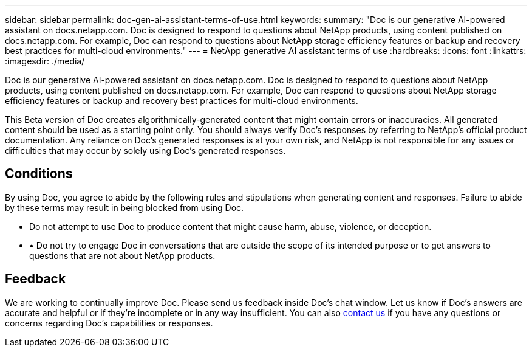 ---
sidebar: sidebar
permalink: doc-gen-ai-assistant-terms-of-use.html
keywords: 
summary: "Doc is our generative AI-powered assistant on docs.netapp.com. Doc is designed to respond to questions about NetApp products, using content published on docs.netapp.com. For example, Doc can respond to questions about NetApp storage efficiency features or backup and recovery best practices for multi-cloud environments."
---
= NetApp generative AI assistant terms of use
:hardbreaks:
:icons: font
:linkattrs:
:imagesdir: ./media/

[.lead]
Doc is our generative AI-powered assistant on docs.netapp.com. Doc is designed to respond to questions about NetApp products, using content published on docs.netapp.com. For example, Doc can respond to questions about NetApp storage efficiency features or backup and recovery best practices for multi-cloud environments.

This Beta version of Doc creates algorithmically-generated content that might contain errors or inaccuracies. All generated content should be used as a starting point only. You should always verify Doc's responses by referring to NetApp's official product documentation. Any reliance on Doc's generated responses is at your own risk, and NetApp is not responsible for any issues or difficulties that may occur by solely using Doc's generated responses.

== Conditions
By using Doc, you agree to abide by the following rules and stipulations when generating content and responses. Failure to abide by these terms may result in being blocked from using Doc.

* Do not attempt to use Doc to produce content that might cause harm, abuse, violence, or deception.
* •	Do not try to engage Doc in conversations that are outside the scope of its intended purpose or to get answers to questions that are not about NetApp products.

== Feedback
We are working to continually improve Doc. Please send us feedback inside Doc's chat window. Let us know if Doc's answers are accurate and helpful or if they're incomplete or in any way insufficient. You can also mailto:ng-doccoments@netapp.com[contact us] if you have any questions or concerns regarding Doc's capabilities or responses.
